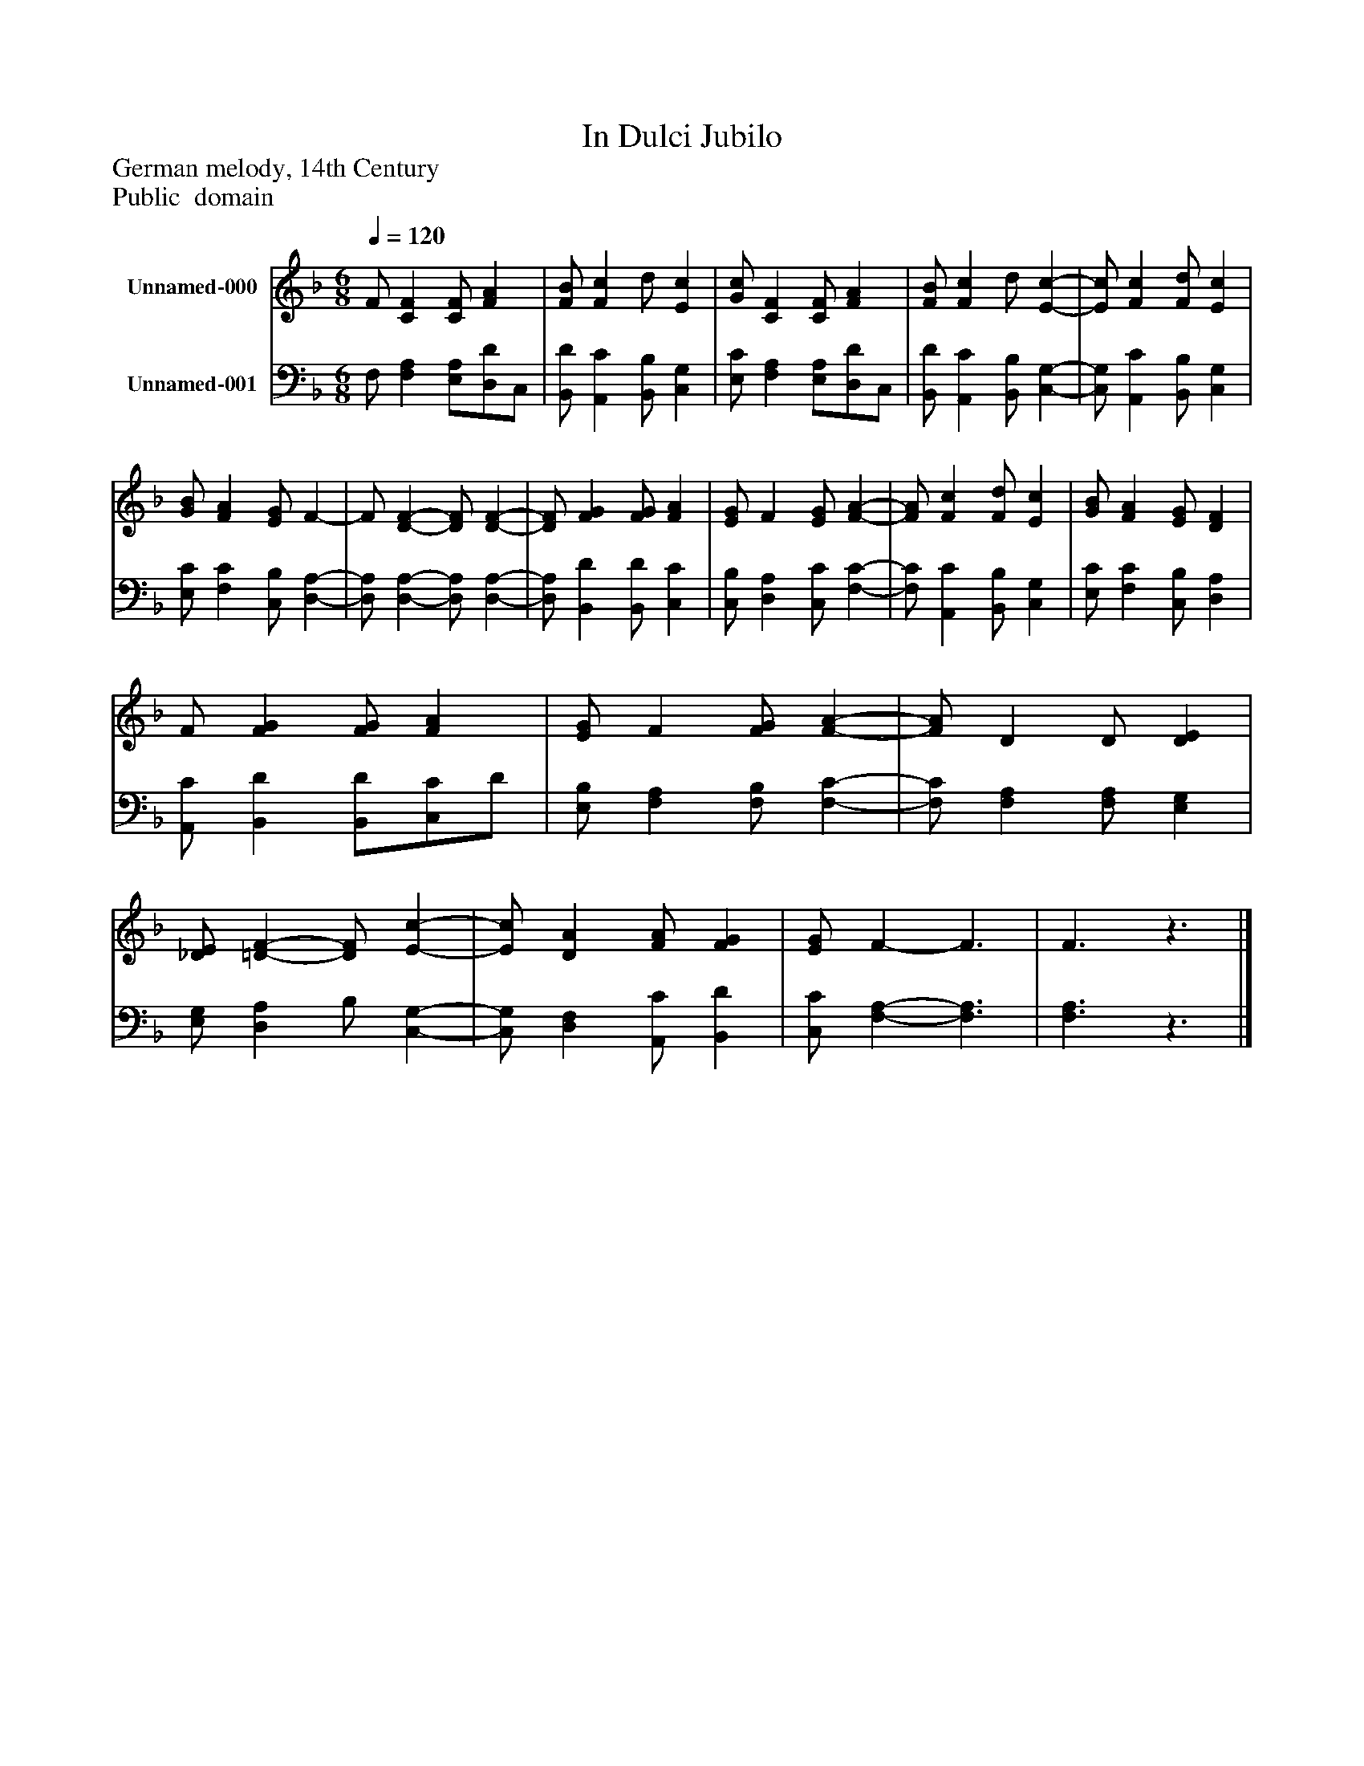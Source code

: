 %%abc-creator mxml2abc 1.4
%%abc-version 2.0
%%continueall true
%%titletrim true
%%titleformat A-1 T C1, Z-1, S-1
X: 0
T: In Dulci Jubilo
Z: German melody, 14th Century
Z: Public  domain
L: 1/4
M: 6/8
Q: 1/4=120
V: P1 name="Unnamed-000"
%%MIDI program 1 19
V: P2 name="Unnamed-001"
%%MIDI program 2 19
K: F
[V: P1]  F/ [CF] [C/F/] [FA] | [F/B/] [Fc] d/ [Ec] | [G/c/] [CF] [C/F/] [FA] | [F/B/] [Fc] d/ [E-c-] | [E/c/] [Fc] [F/d/] [Ec] | [G/B/] [FA] [E/G/] F- | F/ [D-F-] [D/F/] [D-F-] | [D/F/] [FG] [F/G/] [FA] | [E/G/] F [E/G/] [F-A-] | [F/A/] [Fc] [F/d/] [Ec] | [G/B/] [FA] [E/G/] [DF] | F/ [FG] [F/G/] [FA] | [E/G/] F [F/G/] [F-A-] | [F/A/] D D/ [DE] | [_D/E/] [=D-F-] [D/F/] [E-c-] | [E/c/] [DA] [F/A/] [FG] | [E/G/] F- F3/ | F3/z3/|]
[V: P2]  F,/ [F,A,] [E,/A,/][D,/D/]C,/ | [B,,/D/] [A,,C] [B,,/B,/] [C,G,] | [E,/C/] [F,A,] [E,/A,/][D,/D/]C,/ | [B,,/D/] [A,,C] [B,,/B,/] [C,-G,-] | [C,/G,/] [A,,C] [B,,/B,/] [C,G,] | [E,/C/] [F,C] [C,/B,/] [D,-A,-] | [D,/A,/] [D,-A,-] [D,/A,/] [D,-A,-] | [D,/A,/] [B,,D] [B,,/D/] [C,C] | [C,/B,/] [D,A,] [C,/C/] [F,-C-] | [F,/C/] [A,,C] [B,,/B,/] [C,G,] | [E,/C/] [F,C] [C,/B,/] [D,A,] | [A,,/C/] [B,,D] [B,,/D/][C,/C/]D/ | [E,/B,/] [F,A,] [F,/B,/] [F,-C-] | [F,/C/] [F,A,] [F,/A,/] [E,G,] | [E,/G,/] [D,A,] B,/ [C,-G,-] | [C,/G,/] [D,F,] [A,,/C/] [B,,D] | [C,/C/] [F,-A,-] [F,3/A,3/] | [F,3/A,3/]z3/|]

